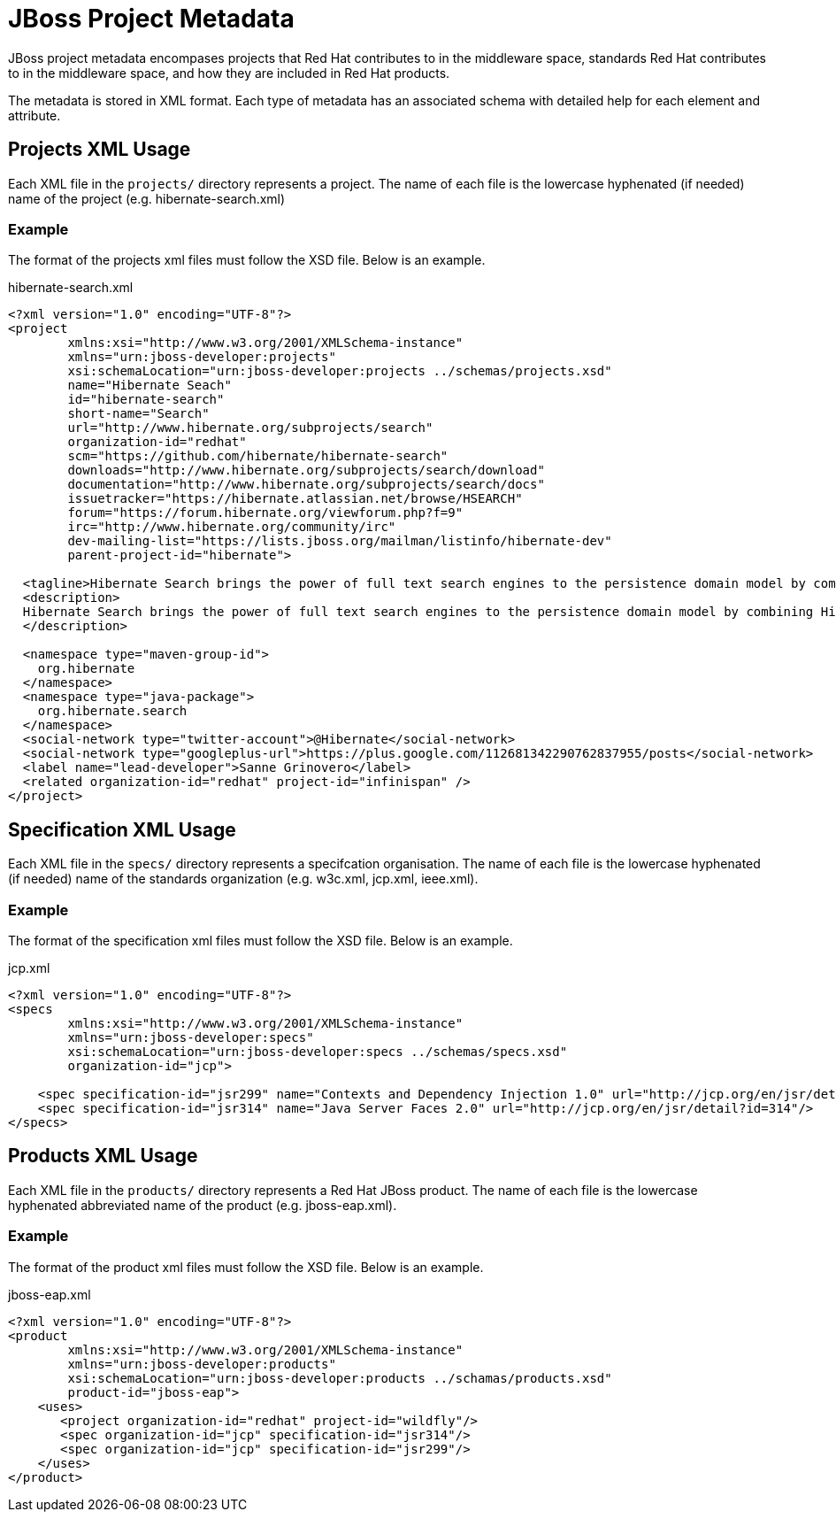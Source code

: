 = JBoss Project Metadata

JBoss project metadata encompases projects that Red Hat contributes to in the middleware space, standards Red Hat contributes to in the middleware space, and how they are included in Red Hat products.

The metadata is stored in XML format. Each type of metadata has an associated schema with detailed help for each element and attribute.

== Projects XML Usage

Each XML file in the `projects/` directory represents a project. The name of each file is the lowercase hyphenated (if needed) name of the project (e.g. hibernate-search.xml)


=== Example

The format of the projects xml files must follow the XSD file. Below is an example.

.hibernate-search.xml
----
<?xml version="1.0" encoding="UTF-8"?>
<project
        xmlns:xsi="http://www.w3.org/2001/XMLSchema-instance"
        xmlns="urn:jboss-developer:projects"
        xsi:schemaLocation="urn:jboss-developer:projects ../schemas/projects.xsd"
        name="Hibernate Seach"
        id="hibernate-search"
        short-name="Search" 
        url="http://www.hibernate.org/subprojects/search" 
        organization-id="redhat" 
        scm="https://github.com/hibernate/hibernate-search" 
        downloads="http://www.hibernate.org/subprojects/search/download" 
        documentation="http://www.hibernate.org/subprojects/search/docs"
        issuetracker="https://hibernate.atlassian.net/browse/HSEARCH"
        forum="https://forum.hibernate.org/viewforum.php?f=9"
        irc="http://www.hibernate.org/community/irc"
        dev-mailing-list="https://lists.jboss.org/mailman/listinfo/hibernate-dev"
        parent-project-id="hibernate">

  <tagline>Hibernate Search brings the power of full text search engines to the persistence domain model by combining Hibernate Core with the capabilities of the Apache Lucene™ search engine.</tagline>
  <description>
  Hibernate Search brings the power of full text search engines to the persistence domain model by combining Hibernate Core with the capabilities of the Apache Lucene™ search engine.
  </description>
  
  <namespace type="maven-group-id">
    org.hibernate
  </namespace>
  <namespace type="java-package">
    org.hibernate.search
  </namespace>
  <social-network type="twitter-account">@Hibernate</social-network>
  <social-network type="googleplus-url">https://plus.google.com/112681342290762837955/posts</social-network>
  <label name="lead-developer">Sanne Grinovero</label>
  <related organization-id="redhat" project-id="infinispan" />
</project>
----

== Specification XML Usage

Each XML file in the `specs/` directory represents a specifcation organisation. The name of each file is the lowercase hyphenated (if needed) name of the standards organization (e.g. w3c.xml, jcp.xml, ieee.xml).

=== Example

The format of the specification xml files must follow the XSD file. Below is an example.

.jcp.xml
----
<?xml version="1.0" encoding="UTF-8"?>
<specs 
        xmlns:xsi="http://www.w3.org/2001/XMLSchema-instance"
        xmlns="urn:jboss-developer:specs"
        xsi:schemaLocation="urn:jboss-developer:specs ../schemas/specs.xsd"
        organization-id="jcp">

    <spec specification-id="jsr299" name="Contexts and Dependency Injection 1.0" url="http://jcp.org/en/jsr/detail?id=299"/>
    <spec specification-id="jsr314" name="Java Server Faces 2.0" url="http://jcp.org/en/jsr/detail?id=314"/>
</specs>
----

== Products XML Usage

Each XML file in the `products/` directory represents a Red Hat JBoss product. The name of each file is the lowercase hyphenated abbreviated name of the product (e.g. jboss-eap.xml).

=== Example

The format of the product xml files must follow the XSD file. Below is an example.

.jboss-eap.xml
----
<?xml version="1.0" encoding="UTF-8"?>
<product 
        xmlns:xsi="http://www.w3.org/2001/XMLSchema-instance"
        xmlns="urn:jboss-developer:products"
        xsi:schemaLocation="urn:jboss-developer:products ../schamas/products.xsd"
        product-id="jboss-eap">
    <uses>
       <project organization-id="redhat" project-id="wildfly"/>
       <spec organization-id="jcp" specification-id="jsr314"/>
       <spec organization-id="jcp" specification-id="jsr299"/>
    </uses>
</product>
----


